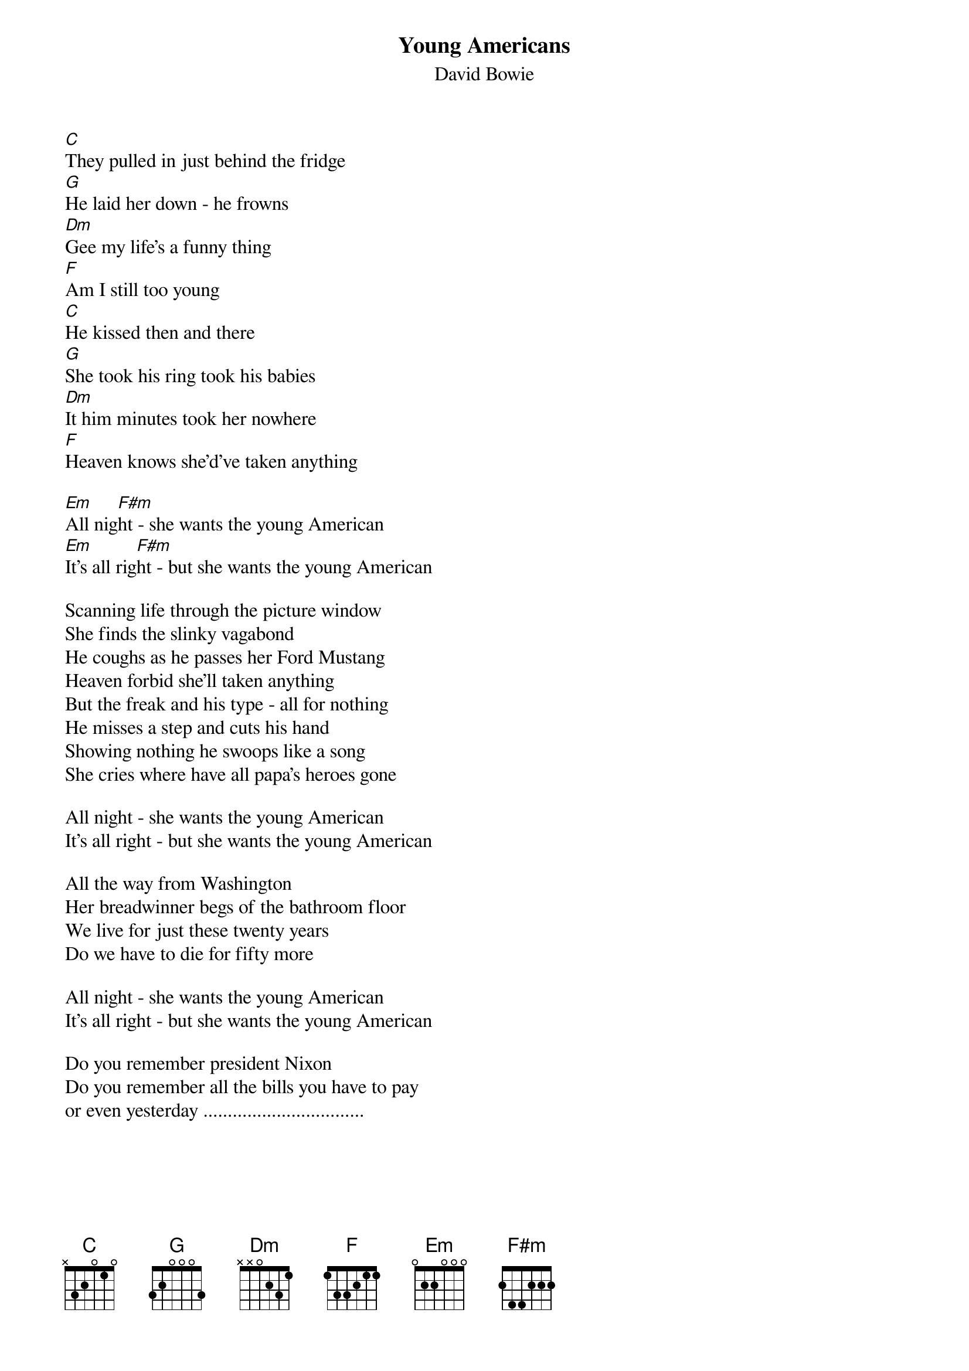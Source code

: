 {key: C}
{t:Young Americans}
{st:David Bowie}

[C]They pulled in just behind the fridge
[G]He laid her down - he frowns
[Dm]Gee my life's a funny thing
[F]Am I still too young
[C]He kissed then and there
[G]She took his ring took his babies
[Dm]It him minutes took her nowhere
[F]Heaven knows she'd've taken anything

[Em]All nig[F#m]ht - she wants the young American
[Em]It's all rig[F#m]ht - but she wants the young American

Scanning life through the picture window
She finds the slinky vagabond
He coughs as he passes her Ford Mustang
Heaven forbid she'll taken anything
But the freak and his type - all for nothing
He misses a step and cuts his hand
Showing nothing he swoops like a song
She cries where have all papa's heroes gone

All night - she wants the young American
It's all right - but she wants the young American

All the way from Washington
Her breadwinner begs of the bathroom floor
We live for just these twenty years
Do we have to die for fifty more

All night - she wants the young American
It's all right - but she wants the young American

Do you remember president Nixon
Do you remember all the bills you have to pay
or even yesterday .................................
